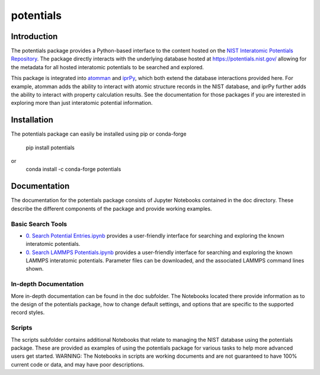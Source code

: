 ==========
potentials
==========

Introduction
------------

The potentials package provides a Python-based interface to the content hosted
on the `NIST Interatomic Potentials Repository`_. The package directly
interacts with the underlying database hosted at `https://potentials.nist.gov/`_
allowing for the metadata for all hosted interatomic potentials to be searched
and explored.

This package is integrated into `atomman`_ and `iprPy`_, which both extend the
database interactions provided here.  For example, atomman adds the ability to
interact with atomic structure records in the NIST database, and iprPy further
adds the ability to interact with property calculation results.  See the
documentation for those packages if you are interested in exploring more than
just interatomic potential information.

Installation
------------

The potentials package can easily be installed using pip or conda-forge

    pip install potentials

or 
    conda install -c conda-forge potentials

Documentation
-------------

The documentation for the potentials package consists of Jupyter Notebooks
contained in the doc directory.  These describe the different components
of the package and provide working examples.

Basic Search Tools
``````````````````

- `0. Search Potential Entries.ipynb`_ |colab1| provides a user-friendly interface
  for searching and exploring the known interatomic potentials.

- `0. Search LAMMPS Potentials.ipynb`_ |colab2| provides a user-friendly interface
  for searching and exploring the known LAMMPS interatomic potentials.
  Parameter files can be downloaded, and the associated LAMMPS command lines
  shown.

In-depth Documentation
``````````````````````

More in-depth documentation can be found in the doc subfolder.  The Notebooks
located there provide information as to the design of the potentials package,
how to change default settings, and options that are specific to the supported
record styles.

Scripts
```````

The scripts subfolder contains additional Notebooks that relate to managing
the NIST database using the potentials package.  These are provided as examples
of using the potentials package for various tasks to help more advanced users
get started.  WARNING: The Notebooks in scripts are working documents and are not
guaranteed to have 100% current code or data, and may have poor descriptions.   


.. _NIST Interatomic Potentials Repository: https://www.ctcms.nist.gov/potentials/
.. _https://potentials.nist.gov/: https://potentials.nist.gov/

.. _atomman: https://www.ctcms.nist.gov/potentials/atomman/
.. _iprPy: https://www.ctcms.nist.gov/potentials/iprPy/

.. _0. Search Potential Entries.ipynb: https://colab.research.google.com/github/usnistgov/potentials/blob/master/doc/0.%20Search%20Potential%20Entries.ipynb
.. |colab1| image:: https://colab.research.google.com/assets/colab-badge.svg
 #
 :alt: colab logo
 :target: https://colab.research.google.com/github/usnistgov/potentials/blob/master/0.%20Search%20Potential%20Entries.ipynb

.. _0. Search LAMMPS Potentials.ipynb: https://colab.research.google.com/github/usnistgov/potentials/blob/master/doc/0.%20Search%20LAMMPS%20Potentials.ipynb
.. |colab2| image:: https://colab.research.google.com/assets/colab-badge.svg
 #
 :alt: colab logo
 :target: https://colab.research.google.com/github/usnistgov/potentials/blob/master/0.%20Search%20LAMMPS%20Potentials.ipynb
